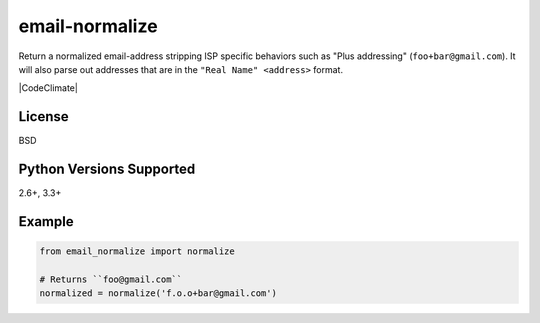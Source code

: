 email-normalize
===============
Return a normalized email-address stripping ISP specific behaviors such as
"Plus addressing" (``foo+bar@gmail.com``). It will also parse out addresses that
are in the ``"Real Name" <address>`` format.

|Version| |Downloads| |Status| |Coverage| |CodeClimate| |License|

License
-------
BSD

Python Versions Supported
-------------------------
2.6+, 3.3+

Example
-------

.. code:: python

    from email_normalize import normalize

    # Returns ``foo@gmail.com``
    normalized = normalize('f.o.o+bar@gmail.com')

.. |Version| image:: https://img.shields.io/pypi/v/email-normalize.svg?
   :target: https://pypi.python.org/pypi/email-normalize

.. |Status| image:: https://img.shields.io/travis/gmr/email-normalize.svg?
   :target: https://travis-ci.org/gmr/email-normalize

.. |Coverage| image:: https://img.shields.io/codecov/c/github/gmr/email-normalize.svg?
   :target: https://codecov.io/github/gmr/email-normalize?branch=master

.. |Downloads| image:: https://img.shields.io/pypi/dm/email-normalize.svg?
   :target: https://pypi.python.org/pypi/email-normalize

.. |License| image:: https://img.shields.io/github/license/gmr/email-normalize.svg?
   :target: https://github.com/gmr/email-normalize

.. |Codecov| image:: https://img.shields.io/codeclimate/github/gmr/email-normalize.svg?
   :target: https://codeclimate.com/github/gmr/email-normalize
